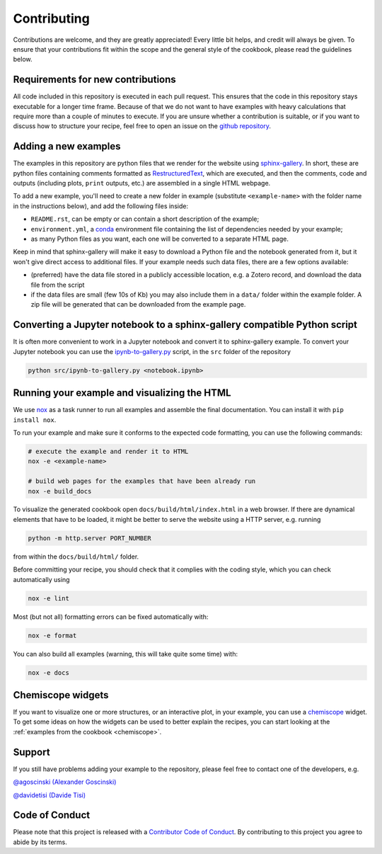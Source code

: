 Contributing
============

.. marker-contrib-start

Contributions are welcome, and they are greatly appreciated! Every little bit
helps, and credit will always be given. To ensure that your contributions
fit within the scope and the general style of the cookbook, please read
the guidelines below.

Requirements for new contributions
----------------------------------

All code included in this repository is executed in each pull request. This
ensures that the code in this repository stays executable for a longer time
frame. Because of that we do not want to have examples with heavy calculations
that require more than a couple of minutes to execute.
If you are unsure whether a contribution is suitable, or if you want to 
discuss how to structure your recipe, feel free to open an issue on the
`github repository <https://github.com/lab-cosmo/atomistic-cookbook>`_.

Adding a new examples
---------------------

The examples in this repository are python files that we render for the website
using `sphinx-gallery`_. In short, these are python files containing comments
formatted as `RestructuredText`_, which are executed, and then the comments,
code and outputs (including plots, ``print`` outputs, etc.) are assembled in a
single HTML webpage.

To add a new example, you'll need to create a new folder in example (substitute
``<example-name>`` with the folder name in the instructions below), and add the
following files inside:

- ``README.rst``, can be empty or can contain a short description of the example;
- ``environment.yml``, a `conda`_ environment file containing the list of
  dependencies needed by your example;
- as many Python files as you want, each one will be converted to a separate
  HTML page.

Keep in mind that sphinx-gallery will make it easy to download a Python file and
the notebook generated from it, but it won't give direct access to additional
files. If your example needs such data files, there are a few options available:

- (preferred) have the data file stored in a publicly accessible location, e.g.
  a Zotero record, and download the data file from the script
- if the data files are small (few 10s of Kb) you may also include them in a
  ``data/`` folder within the example folder. A zip file will be generated that
  can be downloaded from the example page.

.. _sphinx-gallery: https://sphinx-gallery.github.io/
.. _RestructuredText: https://www.sphinx-doc.org/en/master/usage/restructuredtext/basics.html
.. _conda: https://conda.io/projects/conda/en/latest/user-guide/tasks/manage-environments.html#create-env-file-manually


Converting a Jupyter notebook to a sphinx-gallery compatible Python script
--------------------------------------------------------------------------

It is often more convenient to work in a Jupyter notebook and convert it
to sphinx-gallery example. To convert your Jupyter notebook you can use the
`ipynb-to-gallery.py <ipynb_to_gallery.py>`_ script, in the ``src`` folder of 
the repository

.. code-block:: bash

    python src/ipynb-to-gallery.py <notebook.ipynb>

Running your example and visualizing the HTML
---------------------------------------------

We use `nox`_ as a task runner to run all examples and assemble the final
documentation. You can install it with ``pip install nox``.

To run your example and make sure it conforms to the expected code formatting,
you can use the following commands:

.. code-block:: bash

    # execute the example and render it to HTML
    nox -e <example-name>

    # build web pages for the examples that have been already run
    nox -e build_docs

To visualize the generated cookbook open ``docs/build/html/index.html`` 
in a web browser. If there are dynamical elements that have to be loaded,
it might be better to serve the website using a HTTP server, e.g. 
running

.. code-block:: bash
   
   python -m http.server PORT_NUMBER

from within the ``docs/build/html/`` folder.

Before committing your recipe, you should check that it complies
with the coding style, which you can check automatically using

.. code-block:: bash

    nox -e lint

Most (but not all) formatting errors can be fixed automatically with:

.. code-block:: bash

    nox -e format

You can also build all examples (warning, this will take quite some time) with:

.. code-block:: bash

    nox -e docs

.. _nox: https://nox.thea.codes/

Chemiscope widgets
------------------

If you want to visualize one or more structures, or an interactive
plot, in your example, you can use a `chemiscope <http://chemiscope.org>`_
widget. To get some ideas on how the widgets can be used to better
explain the recipes, you can start looking at the
:ref:`examples from the cookbook <chemiscope>`.

.. marker-contrib-end

Support
-------

If you still have problems adding your example to the repository, please feel
free to contact one of the developers, e.g.

`@agoscinski (Alexander Goscinski) <alexander.goscinski@epfl.ch>`_

`@davidetisi (Davide Tisi) <davide.tisi@epfl.ch>`_

Code of Conduct
---------------

Please note that this project is released with a
`Contributor Code of Conduct <CONDUCT.md>`_.
By contributing to this project you agree to abide by its terms.
